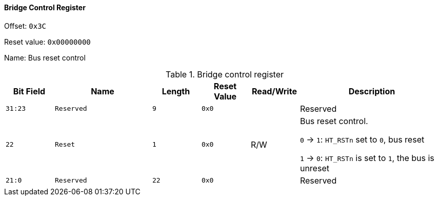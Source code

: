 [[bridge-control-register]]
==== Bridge Control Register

Offset: `0x3C`

Reset value: `0x00000000`

Name: Bus reset control

[[table-bridge-control-register]]
.Bridge control register
[%header,cols="^1m,2m,^1m,^1m,^1,3"]
|===
d|Bit Field
^d|Name
d|Length
d|Reset Value
|Read/Write
^|Description

|31:23
|Reserved
|9
|0x0
|
|Reserved

|22
|Reset
|1
|0x0
|R/W
|Bus reset control.

`0` &#8594; `1`: `HT_RSTn` set to `0`, bus reset

`1` &#8594; `0`: `HT_RSTn` is set to `1`, the bus is unreset

|21:0
|Reserved
|22
|0x0
|
|Reserved
|===
